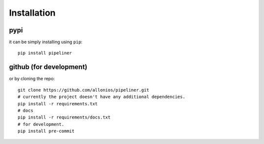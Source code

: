 ************
Installation
************

####
pypi
####
it can be simply installing using ``pip``::

    pip install pipeliner

########################
github (for development)
########################
or by cloning the repo::

   git clone https://github.com/allonios/pipeliner.git
   # currently the project doesn't have any additional dependencies.
   pip install -r requirements.txt
   # docs
   pip install -r requirements/docs.txt
   # for development.
   pip install pre-commit
